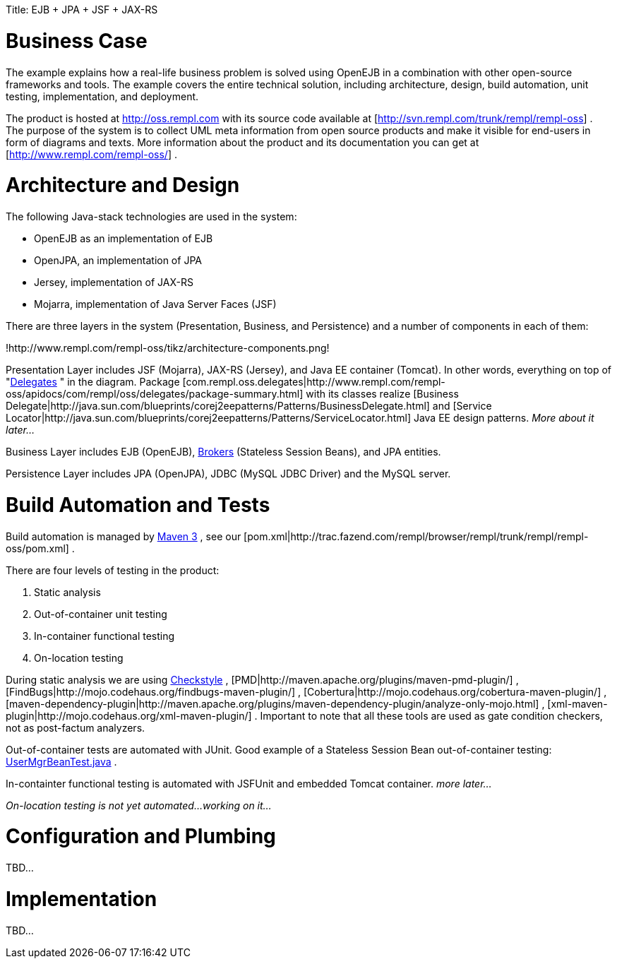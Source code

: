 :doctype: book

Title: EJB + JPA + JSF + JAX-RS +++<a name="EJB+JPA+JSF+JAX-RS-BusinessCase">++++++</a>+++

= Business Case

The example explains how a real-life business problem is solved using OpenEJB in a combination with other open-source frameworks and tools.
The example covers the entire technical solution, including architecture, design, build automation, unit testing, implementation, and deployment.

The product is hosted at http://oss.rempl.com  with its source code available at [http://svn.rempl.com/trunk/rempl/rempl-oss] . The purpose of the system is to collect UML meta information from open source products and make it visible for end-users in form of diagrams and texts.
More information about the product and its documentation you can get at [http://www.rempl.com/rempl-oss/] .

+++<a name="EJB+JPA+JSF+JAX-RS-ArchitectureandDesign">++++++</a>+++

= Architecture and Design

The following Java-stack technologies are used in the system:

* OpenEJB as an implementation of EJB
* OpenJPA, an implementation of JPA
* Jersey, implementation of JAX-RS
* Mojarra, implementation of Java Server Faces (JSF)

There are three layers in the system (Presentation, Business, and Persistence) and a number of components in each of them:

!http://www.rempl.com/rempl-oss/tikz/architecture-components.png!

Presentation Layer includes JSF (Mojarra), JAX-RS (Jersey), and Java EE container (Tomcat).
In other words, everything on top of "http://www.rempl.com/rempl-oss/apidocs/com/rempl/oss/delegates/package-summary.html[Delegates] " in the diagram.
Package [com.rempl.oss.delegates|http://www.rempl.com/rempl-oss/apidocs/com/rempl/oss/delegates/package-summary.html]  with its classes realize [Business Delegate|http://java.sun.com/blueprints/corej2eepatterns/Patterns/BusinessDelegate.html]  and [Service Locator|http://java.sun.com/blueprints/corej2eepatterns/Patterns/ServiceLocator.html]  Java EE design patterns.
_More about it later..._

Business Layer includes EJB (OpenEJB), http://www.rempl.com/rempl-oss/apidocs/com/rempl/oss/brokers/package-summary.html[Brokers]  (Stateless Session Beans), and JPA entities.

Persistence Layer includes JPA (OpenJPA), JDBC (MySQL JDBC Driver) and the MySQL server.

+++<a name="EJB+JPA+JSF+JAX-RS-BuildAutomationandTests">++++++</a>+++

= Build Automation and Tests

Build automation is managed by http://maven.apache.org/ref/3.0/[Maven 3] , see our [pom.xml|http://trac.fazend.com/rempl/browser/rempl/trunk/rempl/rempl-oss/pom.xml] .

There are four levels of testing in the product:

. Static analysis
. Out-of-container unit testing
. In-container functional testing
. On-location testing

During static analysis we are using http://maven.apache.org/plugins/maven-checkstyle-plugin/[Checkstyle] , [PMD|http://maven.apache.org/plugins/maven-pmd-plugin/] , [FindBugs|http://mojo.codehaus.org/findbugs-maven-plugin/] , [Cobertura|http://mojo.codehaus.org/cobertura-maven-plugin/] , [maven-dependency-plugin|http://maven.apache.org/plugins/maven-dependency-plugin/analyze-only-mojo.html] , [xml-maven-plugin|http://mojo.codehaus.org/xml-maven-plugin/] . Important to note that all these tools are used as gate condition checkers, not as post-factum analyzers.&nbsp;

Out-of-container tests are automated with JUnit.
Good example of a Stateless Session Bean out-of-container testing: http://trac.fazend.com/rempl/browser/rempl/trunk/rempl/rempl-oss/src/test/java/com/rempl/oss/brokers/UserMgrBeanTest.java[UserMgrBeanTest.java] .

In-containter functional testing is automated with JSFUnit and embedded Tomcat container.
_more later..._

_On-location testing is not yet automated...
working on it..._

+++<a name="EJB+JPA+JSF+JAX-RS-ConfigurationandPlumbing">++++++</a>+++

= Configuration and Plumbing

TBD...

+++<a name="EJB+JPA+JSF+JAX-RS-Implementation">++++++</a>+++

= Implementation

TBD...
